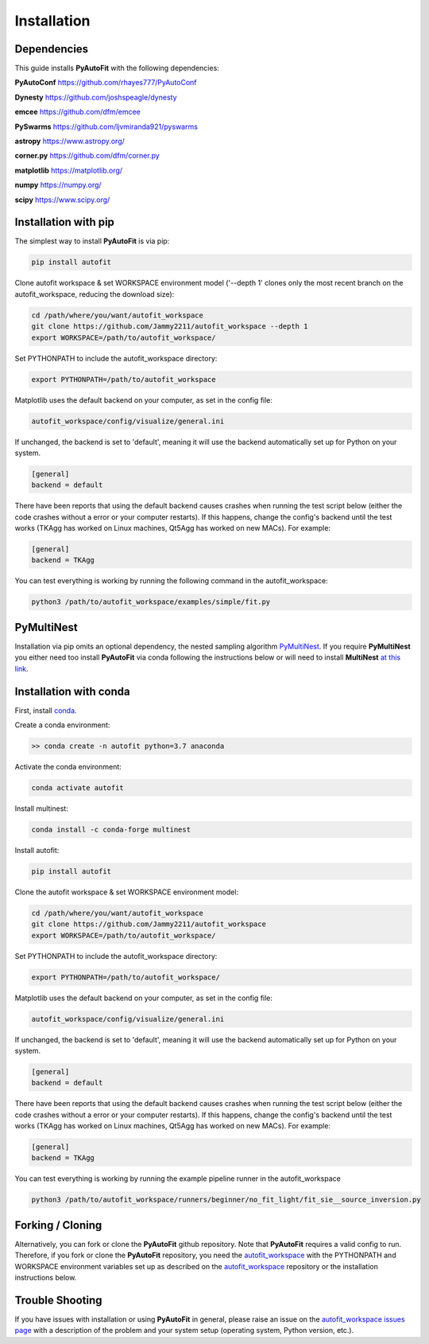 .. _installation:

Installation
============

Dependencies
------------

This guide installs **PyAutoFit** with the following dependencies:

**PyAutoConf** https://github.com/rhayes777/PyAutoConf

**Dynesty** https://github.com/joshspeagle/dynesty

**emcee** https://github.com/dfm/emcee

**PySwarms** https://github.com/ljvmiranda921/pyswarms

**astropy** https://www.astropy.org/

**corner.py** https://github.com/dfm/corner.py

**matplotlib** https://matplotlib.org/

**numpy** https://numpy.org/

**scipy** https://www.scipy.org/

Installation with pip
---------------------

The simplest way to install **PyAutoFit** is via pip:

.. code-block:: bash

    pip install autofit

Clone autofit workspace & set WORKSPACE environment model ('--depth 1' clones only the most recent branch on the
autofit_workspace, reducing the download size):

.. code-block:: bash

   cd /path/where/you/want/autofit_workspace
   git clone https://github.com/Jammy2211/autofit_workspace --depth 1
   export WORKSPACE=/path/to/autofit_workspace/

Set PYTHONPATH to include the autofit_workspace directory:

.. code-block:: bash

    export PYTHONPATH=/path/to/autofit_workspace

Matplotlib uses the default backend on your computer, as set in the config file:

.. code-block:: bash

    autofit_workspace/config/visualize/general.ini

If unchanged, the backend is set to 'default', meaning it will use the backend automatically set up for Python on
your system.

.. code-block:: bash

    [general]
    backend = default

There have been reports that using the default backend causes crashes when running the test script below (either the
code crashes without a error or your computer restarts). If this happens, change the config's backend until the test
works (TKAgg has worked on Linux machines, Qt5Agg has worked on new MACs). For example:

.. code-block:: bash

    [general]
    backend = TKAgg

You can test everything is working by running the following command in the autofit_workspace:

.. code-block:: bash

    python3 /path/to/autofit_workspace/examples/simple/fit.py

PyMultiNest
-----------

Installation via pip omits an optional dependency, the nested sampling algorithm
`PyMultiNest <http://johannesbuchner.github.io/pymultinest-tutorial/install.html>`_. If you require **PyMultiNest** you
either need too install **PyAutoFit** via conda following the instructions below or will need to install **MultiNest**
`at this link <http://johannesbuchner.github.io/pymultinest-tutorial/install.html>`_.

Installation with conda
-----------------------

First, install `conda <https://conda.io/miniconda.html>`_.

Create a conda environment:

.. code-block:: bash

    >> conda create -n autofit python=3.7 anaconda


Activate the conda environment:

.. code-block:: bash

    conda activate autofit


Install multinest:

.. code-block:: bash

    conda install -c conda-forge multinest


Install autofit:

.. code-block:: bash

    pip install autofit


Clone the autofit workspace & set WORKSPACE environment model:

.. code-block:: bash

    cd /path/where/you/want/autofit_workspace
    git clone https://github.com/Jammy2211/autofit_workspace
    export WORKSPACE=/path/to/autofit_workspace/


Set PYTHONPATH to include the autofit_workspace directory:

.. code-block:: bash

    export PYTHONPATH=/path/to/autofit_workspace/

Matplotlib uses the default backend on your computer, as set in the config file:

.. code-block:: bash

    autofit_workspace/config/visualize/general.ini

If unchanged, the backend is set to 'default', meaning it will use the backend automatically set up for Python on
your system.

.. code-block:: bash

    [general]
    backend = default

There have been reports that using the default backend causes crashes when running the test script below (either the
code crashes without a error or your computer restarts). If this happens, change the config's backend until the test
works (TKAgg has worked on Linux machines, Qt5Agg has worked on new MACs). For example:

.. code-block:: bash

    [general]
    backend = TKAgg


You can test everything is working by running the example pipeline runner in the autofit_workspace

.. code-block:: bash

    python3 /path/to/autofit_workspace/runners/beginner/no_fit_light/fit_sie__source_inversion.py

Forking / Cloning
-----------------

Alternatively, you can fork or clone the **PyAutoFit** github repository. Note that **PyAutoFit** requires a valid
config to run. Therefore, if you fork or clone the **PyAutoFit** repository, you need the
`autofit_workspace <https://github.com/Jammy2211/autofit_workspace>`_ with the PYTHONPATH and WORKSPACE environment
variables set up as described on the `autofit_workspace <https://github.com/Jammy2211/autofit_workspace>`_ repository
or the installation instructions below.

Trouble Shooting
----------------

If you have issues with installation or using **PyAutoFit** in general, please raise an issue on the
`autofit_workspace issues page <https://github.com/Jammy2211/autofit_workspace/issues>`_ with a description of the
problem and your system setup (operating system, Python version, etc.).
